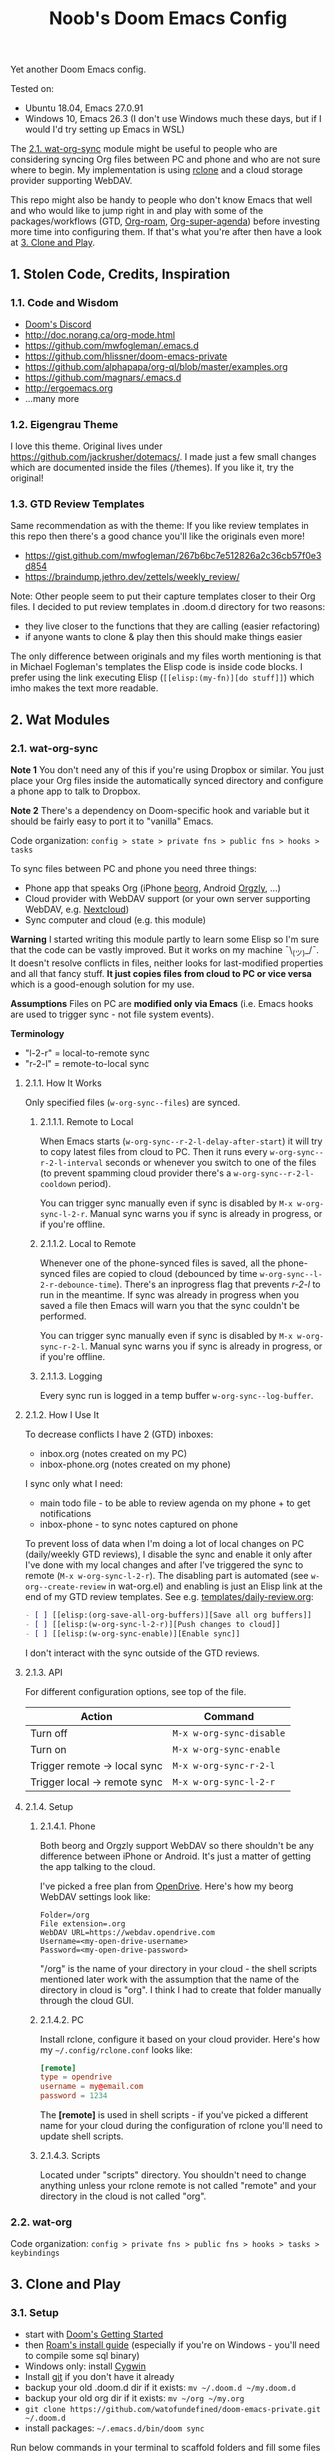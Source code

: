 #+TITLE: Noob's Doom Emacs Config

Yet another Doom Emacs config.

Tested on:

- Ubuntu 18.04, Emacs 27.0.91
- Windows 10, Emacs 26.3 (I don't use Windows much these days, but if I would I'd try setting up Emacs in WSL)

The [[#21-wat-org-sync][2.1. wat-org-sync]] module might be useful to people who are considering syncing Org files between PC and phone and who are not sure where to begin.
My implementation is using [[https://rclone.org/][rclone]] and a cloud storage provider supporting WebDAV.

This repo might also be handy to people who don't know Emacs that well and who would like to jump right in and play with some of the packages/workflows (GTD, [[https://github.com/jethrokuan/org-roam][Org-roam]], [[https://github.com/alphapapa/org-super-agenda][Org-super-agenda]]) before investing more time into configuring them.
If that's what you're after then have a look at [[#3-clone-and-play][3. Clone and Play]].

** 1. Stolen Code, Credits, Inspiration

*** 1.1. Code and Wisdom

- [[https://discord.gg/qvGgnVx][Doom's Discord]]
- http://doc.norang.ca/org-mode.html
- https://github.com/mwfogleman/.emacs.d
- https://github.com/hlissner/doom-emacs-private
- https://github.com/alphapapa/org-ql/blob/master/examples.org
- https://github.com/magnars/.emacs.d
- http://ergoemacs.org
- ...many more


*** 1.2. Eigengrau Theme

I love this theme. Original lives under https://github.com/jackrusher/dotemacs/.
I made just a few small changes which are documented inside the files (/themes).
If you like it, try the original!


*** 1.3. GTD Review Templates

Same recommendation as with the theme: If you like review templates in this repo then there's a good chance you'll like the originals even more!

- https://gist.github.com/mwfogleman/267b6bc7e512826a2c36cb57f0e3d854
- https://braindump.jethro.dev/zettels/weekly_review/

Note: Other people seem to put their capture templates closer to their Org files.
I decided to put review templates in .doom.d directory for two reasons:

- they live closer to the functions that they are calling (easier refactoring)
- if anyone wants to clone & play then this should make things easier

The only difference between originals and my files worth mentioning is that in Michael Fogleman's templates the Elisp code is inside code blocks.
I prefer using the link executing Elisp (~[[elisp:(my-fn)][do stuff]]~) which imho makes the text more readable.



** 2. Wat Modules

*** 2.1. wat-org-sync
:PROPERTIES:
:CUSTOM_ID: 21-wat-org-sync
:END:

*Note 1* You don't need any of this if you're using Dropbox or similar. You just place your Org files inside the automatically synced directory and configure a phone app to talk to Dropbox.

*Note 2* There's a dependency on Doom-specific hook and variable but it should be fairly easy to port it to "vanilla" Emacs.

Code organization: ~config > state > private fns > public fns > hooks > tasks~

To sync files between PC and phone you need three things:

- Phone app that speaks Org (iPhone [[https://beorgapp.com/][beorg]], Android [[https://github.com/orgzly/orgzly-android][Orgzly]], ...)
- Cloud provider with WebDAV support (or your own server supporting WebDAV, e.g. [[https://nextcloud.com/][Nextcloud]])
- Sync computer and cloud (e.g. this module)

*Warning* I started writing this module partly to learn some Elisp so I'm sure that the code can be vastly improved. But it works on my machine ¯\_(ツ)_/¯.
It doesn't resolve conflicts in files, neither looks for last-modified properties and all that fancy stuff.
*It just copies files from cloud to PC or vice versa* which is a good-enough solution for my use.

*Assumptions* Files on PC are *modified only via Emacs* (i.e. Emacs hooks are used to trigger sync - not file system events).

*Terminology*

- "l-2-r" = local-to-remote sync
- "r-2-l" = remote-to-local sync

**** 2.1.1. How It Works

Only specified files (~w-org-sync--files~) are synced.

***** 2.1.1.1. Remote to Local

When Emacs starts (~w-org-sync--r-2-l-delay-after-start~) it will try to copy latest files from cloud to PC.
Then it runs every ~w-org-sync--r-2-l-interval~ seconds or whenever you switch to one of the files (to prevent spamming cloud provider there's a ~w-org-sync--r-2-l-cooldown~ period).

You can trigger sync manually even if sync is disabled by ~M-x w-org-sync-l-2-r~.
Manual sync warns you if sync is already in progress, or if you're offline.


***** 2.1.1.2. Local to Remote

Whenever one of the phone-synced files is saved, all the phone-synced files are copied to cloud (debounced by time ~w-org-sync--l-2-r-debounce-time~).
There's an inprogress flag that prevents /r-2-l/ to run in the meantime.
If sync was already in progress when you saved a file then Emacs will warn you that the sync couldn't be performed.

You can trigger sync manually even if sync is disabled by ~M-x w-org-sync-r-2-l~.
Manual sync warns you if sync is already in progress, or if you're offline.


***** 2.1.1.3. Logging

Every sync run is logged in a temp buffer ~w-org-sync--log-buffer~.


**** 2.1.2. How I Use It

To decrease conflicts I have 2 (GTD) inboxes:

- inbox.org (notes created on my PC)
- inbox-phone.org (notes created on my phone)

I sync only what I need:

- main todo file - to be able to review agenda on my phone + to get notifications
- inbox-phone - to sync notes captured on phone

To prevent loss of data when I'm doing a lot of local changes on PC (daily/weekly GTD reviews), I disable the sync and enable it only after I've done with my local changes and after I've triggered the sync to remote (~M-x w-org-sync-l-2-r~).
The disabling part is automated (see ~w-org--create-review~ in wat-org.el) and enabling is just an Elisp link at the end of my GTD review templates.
See e.g. [[file:templates/daily-review.org][templates/daily-review.org]]:

#+BEGIN_SRC org
- [ ] [[elisp:(org-save-all-org-buffers)][Save all org buffers]]
- [ ] [[elisp:(w-org-sync-l-2-r)][Push changes to cloud]]
- [ ] [[elisp:(w-org-sync-enable)][Enable sync]]
#+END_SRC

I don't interact with the sync outside of the GTD reviews.


**** 2.1.3. API

For different configuration options, see top of the file.

| Action                       | Command                  |
|------------------------------+--------------------------|
| Turn off                     | ~M-x w-org-sync-disable~ |
| Turn on                      | ~M-x w-org-sync-enable~  |
| Trigger remote -> local sync | ~M-x w-org-sync-r-2-l~   |
| Trigger local -> remote sync | ~M-x w-org-sync-l-2-r~   |


**** 2.1.4. Setup

***** 2.1.4.1. Phone

Both beorg and Orgzly support WebDAV so there shouldn't be any difference between iPhone or Android. It's just a matter of getting the app talking to the cloud.

I've picked a free plan from [[https://www.opendrive.com/][OpenDrive]].
Here's how my beorg WebDAV settings look like:

#+BEGIN_SRC
Folder=/org
File extension=.org
WebDAV URL=https://webdav.opendrive.com
Username=<my-open-drive-username>
Password=<my-open-drive-password>
#+END_SRC

"/org" is the name of your directory in your cloud - the shell scripts mentioned later work with the assumption that the name of the directory in cloud is "org". I think I had to create that folder manually through the cloud GUI.


***** 2.1.4.2. PC

Install rclone, configure it based on your cloud provider.
Here's how my =~/.config/rclone.conf= looks like:

#+BEGIN_SRC conf
[remote]
type = opendrive
username = my@email.com
password = 1234
#+END_SRC

The *[remote]* is used in shell scripts - if you've picked a different name for your cloud during the configuration of rclone you'll need to update shell scripts.


***** 2.1.4.3. Scripts

Located under "scripts" directory. You shouldn't need to change anything unless your rclone remote is not called "remote" and your directory in the cloud is not called "org".


*** 2.2. wat-org

Code organization: ~config > private fns > public fns > hooks > tasks > keybindings~


** 3. Clone and Play
:PROPERTIES:
:CUSTOM_ID: 3-clone-and-play
:END:

*** 3.1. Setup

- start with [[https://github.com/hlissner/doom-emacs/blob/develop/docs/getting_started.org][Doom's Getting Started]]
- then [[https://org-roam.readthedocs.io/en/master/installation/][Roam's install guide]] (especially if you're on Windows - you'll need to compile some sql binary)
- Windows only: install [[https://www.cygwin.com/][Cygwin]]
- Install [[https://git-scm.com/download/win][git]] if you don't have it already
- backup your old .doom.d dir if it exists: ~mv ~/.doom.d ~/my.doom.d~
- backup your old org dir if it exists: ~mv ~/org ~/my.org~
- ~git clone https://github.com/watofundefined/doom-emacs-private.git ~/.doom.d~
- install packages: =~/.emacs.d/bin/doom sync=

Run below commands in your terminal to scaffold folders and fill some files with dummy data.
Use Git Bash if you're on Windows.

#+BEGIN_SRC sh
mkdir ~/org
mkdir ~/org/gtd
echo -e "#+TITLE: Inbox\n\n* TODO Call Alice\n" > ~/org/gtd/inbox.org
echo -e "#+TITLE: Inbox Phone\n\n" > ~/org/gtd/inbox-phone.org
echo -e "#+TITLE: BMO\n\n* One-off\n** TODO Share my Doom config\nSCHEDULED: <`date +"%Y-%m-%d %a"`>" > ~/org/gtd/BMO.org
echo -e "#+TITLE: Someday\n\n* To Read\n** TODO Thinking, Fast and Slow" > ~/org/gtd/someday.org
echo -e "#+TITLE: Tickler\n\n* TODO Pay the rent\nDEADLINE: <`date -d "+10 days" "+%Y-%m-%d %a"` +1m>" > ~/org/gtd/tickler.org
mkdir ~/org/roam
mkdir ~/org/journal
#+END_SRC

In [[file:config.el][config.el]] comment out the line ~(require 'wat-org-sync)~ (Unless you want to set up cloud-sync of course)

*Start Emacs*

*** 3.2. Noob to Noob Tips

You need to be in Vi's Visual or Normal mode to be able to execute commands starting with /Space/ key. You can enter Normal mode by pressing ~Esc~ or ~C-g Esc~ (= hold 'Ctr/⌘' and press 'g' followed by 'Esc') in case you were executing some command.

To see all existing buffers you can press ~<SPC> b B~ (that's 'Space' followed by 'b' and shifted 'b').
That will come in handy when navigating through different files later on.

It's really nice to just explore the menus by pressing ~<SPC>~ and waiting for a bit for the menu to show up. Then press one of the letters you see and wait a bit to see submenus.

You can experience similr kind of discoverability when you press ~M-x~ (hold 'Alt/Option' and press 'x'). Now you can type part of the command that you're looking for (takes RegExp) and all commands will be filtered based on your input.

*** 3.3. New TODO

- Type ~<SPC> X t~ (that's 'Space' followed by shifted 'x', followed by 't')
- Enter your todo text
- Type ~C-c C-c~ (that's 'Ctrl+c' twice).

Before you type ~C-c C-c~, you can cancel the action by ~C-g~ (which is a common way to stop whatever in-progress action that you're keying) or by ~C-c C-k~.

Once you create the todo, you should be able to find it in the [[file:~/org/gtd/inbox.org][inbox file]].

*** 3.4. Refiling

Try refiling - e.g. moving todo to your BMO.org file

- Open inbox.org (~<SPC> f o inbox.org <RET>~)
- Navigate to the todo you want to refile
- Refile by pressing ~<SPC> m r r~
- Select the destination and hit RET.

*** 3.5. Agenda

You can see your today's agenda by pressing ~<SPC> o a a~.

You can re-schedule a todo by placing cursor on the item and pressing ~<SPC> m s~ when in agenda or ~<SPC> m d s~ when in the Org file.
Pick a date with ~<Shift> <Arrow>~, fill in hour:minute if you want.

*** 3.6. Roam

Try creating a Roam file by ~<SPC> n r f~ (notes roam find), fill in the file name and hit enter, ~d~ (default template), put your notes in and hit ~C-c C-c~.

*** 3.7. Daily GTD Review

You can start a daily GTD review by pressing ~<SPC> n g d~.
